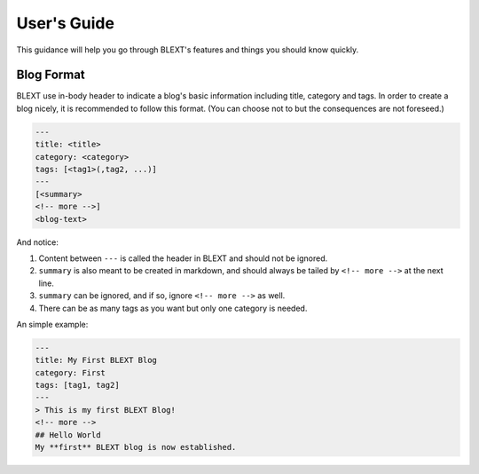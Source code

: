 User's Guide
=============
This guidance will help you go through BLEXT's features and things you should know quickly.

.. _blog format:

Blog Format
-----------
BLEXT use in-body header to indicate a blog's basic information including title, category and tags. In order to create a blog nicely, it is recommended to follow this format. (You can choose not to but the consequences are not foreseed.)

.. code-block:: text

	---
	title: <title>
	category: <category>
	tags: [<tag1>(,tag2, ...)]
	---
	[<summary>
	<!-- more -->]
	<blog-text>

And notice:

1. Content between ``---`` is called the header in BLEXT and should not be ignored.
2. ``summary`` is also meant to be created in markdown, and should always be tailed by ``<!-- more -->`` at the next line.
3. ``summary`` can be ignored, and if so, ignore ``<!-- more -->`` as well.
4. There can be as many tags as you want but only one category is needed.

An simple example:

.. code-block:: text

	---
	title: My First BLEXT Blog
	category: First
	tags: [tag1, tag2]
	---
	> This is my first BLEXT Blog!
	<!-- more -->
	## Hello World
	My **first** BLEXT blog is now established.
